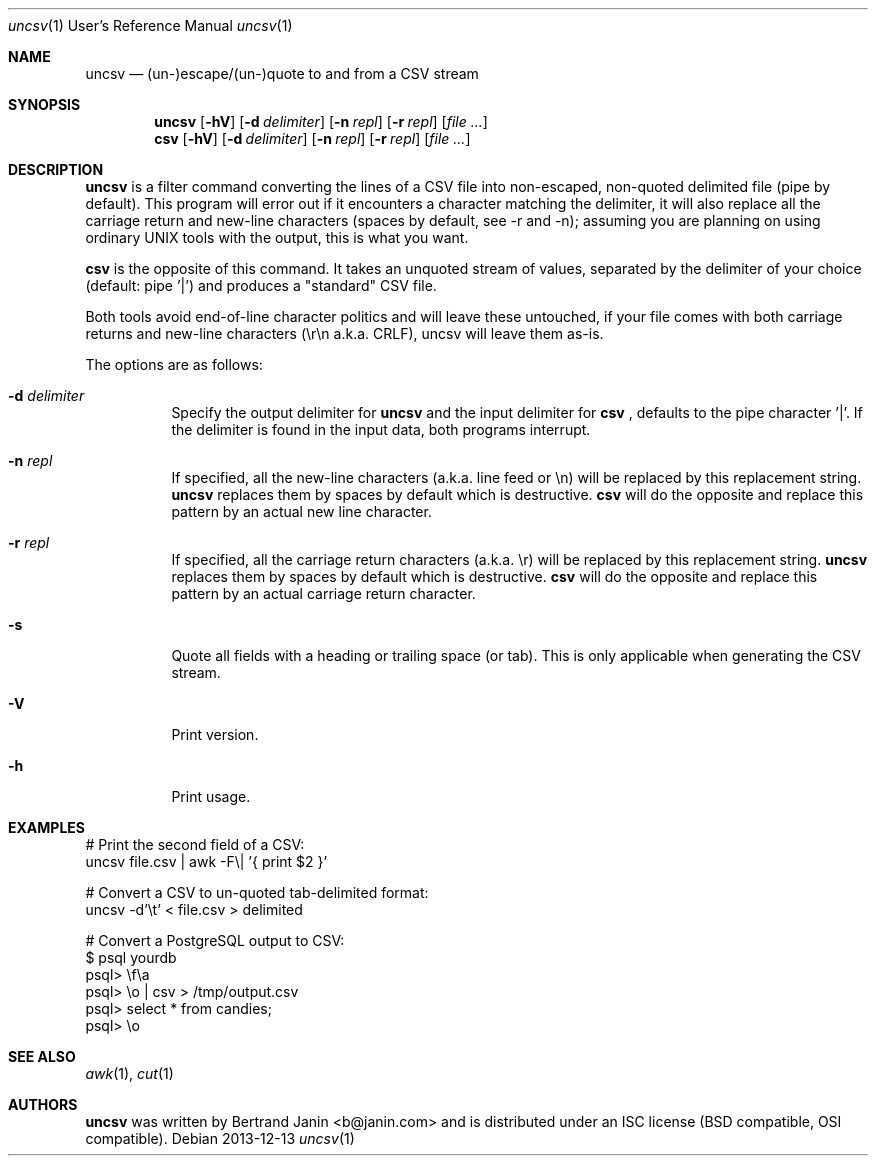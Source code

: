 \"
.\" Copyright (c) 2013 Bertrand Janin <b@janin.com>
.\"
.\" Permission to use, copy, modify, and distribute this software for any
.\" purpose with or without fee is hereby granted, provided that the above
.\" copyright notice and this permission notice appear in all copies.
.\"
.\" THE SOFTWARE IS PROVIDED "AS IS" AND THE AUTHOR DISCLAIMS ALL WARRANTIES
.\" WITH REGARD TO THIS SOFTWARE INCLUDING ALL IMPLIED WARRANTIES OF
.\" MERCHANTABILITY AND FITNESS. IN NO EVENT SHALL THE AUTHOR BE LIABLE FOR
.\" ANY SPECIAL, DIRECT, INDIRECT, OR CONSEQUENTIAL DAMAGES OR ANY DAMAGES
.\" WHATSOEVER RESULTING FROM LOSS OF USE, DATA OR PROFITS, WHETHER IN AN
.\" ACTION OF CONTRACT, NEGLIGENCE OR OTHER TORTIOUS ACTION, ARISING OUT OF
.\" OR IN CONNECTION WITH THE USE OR PERFORMANCE OF THIS SOFTWARE.
.\"
.Dd 2013-12-13
.Dt uncsv 1 URM
.Os
.Sh NAME
.Nm uncsv
.Nd (un-)escape/(un-)quote to and from a CSV stream
.Sh SYNOPSIS
.Nm uncsv
.Bk -words
.Op Fl hV
.Op Fl d Ar delimiter
.Op Fl n Ar repl
.Op Fl r Ar repl
.Op Ar file ...
.Nm csv
.Ek
.Bk -words
.Op Fl hV
.Op Fl d Ar delimiter
.Op Fl n Ar repl
.Op Fl r Ar repl
.Op Ar file ...
.Ek
.Sh DESCRIPTION
.Nm
is a filter command converting the lines of a CSV file into non-escaped,
non-quoted delimited file (pipe by default). This program will error out if
it encounters a character matching the delimiter, it will also replace all the
carriage return and new-line characters (spaces by default, see -r and -n);
assuming you are planning on using ordinary UNIX tools with the output, this is
what you want.
.Pp
.Nm csv
is the opposite of this command. It takes an unquoted stream of values, separated
by the delimiter of your choice (default: pipe '|') and produces a "standard" CSV
file.
.Pp
Both tools avoid end-of-line character politics and will leave these untouched,
if your file comes with both carriage returns and new-line characters (\\r\\n
a.k.a. CRLF), uncsv will leave them as-is.
.Pp
The options are as follows:
.Bl -tag -width Ds
.It Fl d Ar delimiter
Specify the output delimiter for
.Nm uncsv
and the input delimiter for
.Nm csv
, defaults to the pipe character '|'. If the
delimiter is found in the input data, both programs interrupt.
.It Fl n Ar repl
If specified, all the new-line characters (a.k.a. line feed or \\n) will be
replaced by this replacement string.
.Nm uncsv
replaces them by spaces by default which is destructive.
.Nm csv
will do the opposite and replace this pattern by an actual new line character.
.It Fl r Ar repl
If specified, all the carriage return characters (a.k.a. \\r) will be
replaced by this replacement string.
.Nm uncsv
replaces them by spaces by default which is destructive.
.Nm csv
will do the opposite and replace this pattern by an actual carriage return
character.
.It Fl s
Quote all fields with a heading or trailing space (or tab). This is only
applicable when generating the CSV stream.
.It Fl V
Print version.
.It Fl h
Print usage.
.El
.Sh EXAMPLES
.Pp
 # Print the second field of a CSV:
 uncsv file.csv | awk -F\\| '{ print $2 }'
.Pp
 # Convert a CSV to un-quoted tab-delimited format:
 uncsv -d'\\t' < file.csv > delimited
.Pp
 # Convert a PostgreSQL output to CSV:
 $ psql yourdb
 psql> \\f\\a
 psql> \\o | csv > /tmp/output.csv
 psql> select * from candies;
 psql> \\o
.Sh SEE ALSO
.Xr awk 1 ,
.Xr cut 1
.Sh AUTHORS
.Nm
was written by Bertrand Janin <b@janin.com> and is distributed under
an ISC license (BSD compatible, OSI compatible).

